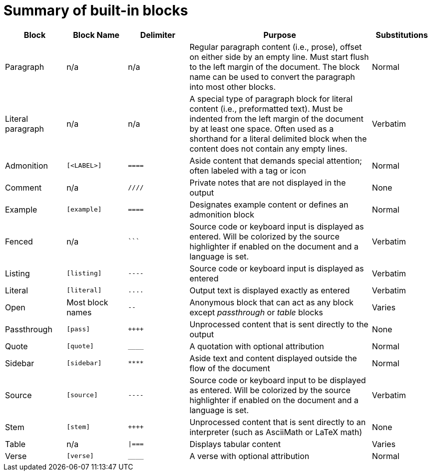 = Summary of built-in blocks

[cols="1,1m,1m,3,1"]
|===
|Block |Block Name |Delimiter |Purpose |Substitutions

|Paragraph
d|n/a
d|n/a
|Regular paragraph content (i.e., prose), offset on either side by an empty line.
Must start flush to the left margin of the document.
The block name can be used to convert the paragraph into most other blocks.
|Normal

|Literal paragraph
d|n/a
d|n/a
|A special type of paragraph block for literal content (i.e., preformatted text).
Must be indented from the left margin of the document by at least one space.
Often used as a shorthand for a literal delimited block when the content does not contain any empty lines.
|Verbatim

|Admonition
|++[<LABEL>]++
|++====++
|Aside content that demands special attention; often labeled with a tag or icon
|Normal

|Comment
d|n/a
|++////++
|Private notes that are not displayed in the output
|None

|Example
|++[example]++
|++====++
|Designates example content or defines an admonition block
|Normal

|Fenced
d|n/a
|++```++
|Source code or keyboard input is displayed as entered.
Will be colorized by the source highlighter if enabled on the document and a language is set.
|Verbatim

|Listing
|++[listing]++
|++----++
|Source code or keyboard input is displayed as entered
|Verbatim

|Literal
|++[literal]++
|++....++
|Output text is displayed exactly as entered
|Verbatim

|Open
d|Most block names
|++--++
|Anonymous block that can act as any block except _passthrough_ or _table_ blocks
|Varies

|Passthrough
|++[pass]++
|pass:[++++]
|Unprocessed content that is sent directly to the output
|None

|Quote
|++[quote]++
|++____++
|A quotation with optional attribution
|Normal

|Sidebar
|++[sidebar]++
|++****++
|Aside text and content displayed outside the flow of the document
|Normal

|Source
|++[source]++
|++----++
|Source code or keyboard input to be displayed as entered.
Will be colorized by the source highlighter if enabled on the document and a language is set.
|Verbatim

|Stem
|++[stem]++
|pass:[++++]
|Unprocessed content that is sent directly to an interpreter (such as AsciiMath or LaTeX math)
|None

|Table
d|n/a
|++\|===++
|Displays tabular content
|Varies

|Verse
|++[verse]++
|++____++
|A verse with optional attribution
|Normal
|===